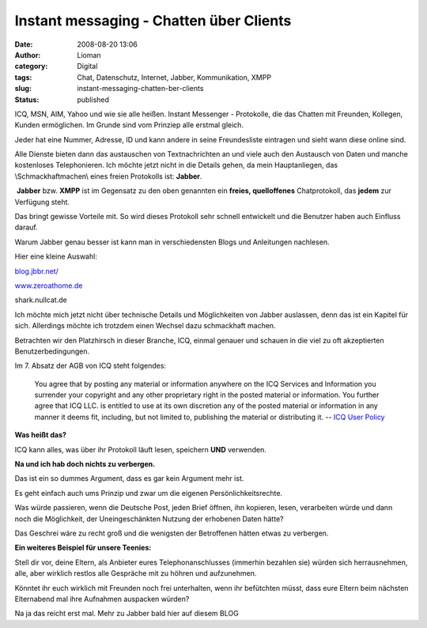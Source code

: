 Instant messaging - Chatten über Clients
########################################
:date: 2008-08-20 13:06
:author: Lioman
:category: Digital
:tags: Chat, Datenschutz, Internet, Jabber, Kommunikation, XMPP
:slug: instant-messaging-chatten-ber-clients
:status: published

 

ICQ, MSN, AIM, Yahoo und wie sie alle heißen. Instant Messenger -
Protokolle, die das Chatten mit Freunden, Kollegen, Kunden ermöglichen.
Im Grunde sind vom Prinziep alle erstmal gleich.

Jeder hat eine Nummer, Adresse, ID und kann andere in seine
Freundesliste eintragen und sieht wann diese online sind.

Alle Dienste bieten dann das austauschen von Textnachrichten an und
viele auch den Austausch von Daten und manche kostenloses Telephonieren.
Ich möchte jetzt nicht in die Details gehen, da mein Hauptanliegen, das
\\Schmackhaftmachen\\ eines freien Protokolls ist: **Jabber**.

 **Jabber** bzw. **XMPP** ist im Gegensatz zu den oben genannten ein
**freies, quelloffenes** Chatprotokoll, das **jedem** zur Verfügung
steht.

Das bringt gewisse Vorteile mit. So wird dieses Protokoll sehr schnell
entwickelt und die Benutzer haben auch Einfluss darauf.

Warum Jabber genau besser ist kann man in verschiedensten Blogs und
Anleitungen nachlesen.

Hier eine kleine Auswahl:

`blog.jbbr.net/ <http://blog.jbbr.net/against-icq/>`__

`www.zeroathome.de <http://www.zeroathome.de/wordpress/jabber-10-gruende/>`__

shark.nullcat.de

 

Ich möchte mich jetzt nicht über technische Details und Möglichkeiten
von Jabber auslassen, denn das ist ein Kapitel für sich. Allerdings
möchte ich trotzdem einen Wechsel dazu schmackhaft machen.

Betrachten wir den Platzhirsch in dieser Branche, ICQ, einmal genauer
und schauen in die viel zu oft akzeptierten Benutzerbedingungen.

Im 7. Absatz der AGB von ICQ steht folgendes:

    You agree that by posting any material or information anywhere on
    the ICQ Services and Information you surrender your copyright and
    any other proprietary right in the posted material or information.
    You further agree that ICQ LLC. is entitled to use at its own
    discretion any of the posted material or information in any manner
    it deems fit, including, but not limited to, publishing the material
    or distributing it. -- `ICQ User
    Policy <http://www.icq.com/legal/policy.html>`__

**Was heißt das?**

ICQ kann alles, was über ihr Protokoll läuft lesen, speichern **UND**
verwenden.

**Na und ich hab doch nichts zu verbergen.**

Das ist ein so dummes Argument, dass es gar kein Argument mehr ist.

Es geht einfach auch ums Prinzip und zwar um die eigenen
Persönlichkeitsrechte.

Was würde passieren, wenn die Deutsche Post, jeden Brief öffnen, ihn
kopieren, lesen, verarbeiten würde und dann noch die Möglichkeit, der
Uneingeschänkten Nutzung der erhobenen Daten hätte?

Das Geschrei wäre zu recht groß und die wenigsten der Betroffenen hätten
etwas zu verbergen.

**Ein weiteres Beispiel für unsere Teenies:**

Stell dir vor, deine Eltern, als Anbieter eures Telephonanschlusses
(immerhin bezahlen sie) würden sich herrausnehmen, alle, aber wirklich
restlos alle Gespräche mit zu höhren und aufzunehmen.

Könntet ihr euch wirklich mit Freunden noch frei unterhalten, wenn ihr
befütchten müsst, dass eure Eltern beim nächsten Elternabend mal ihre
Aufnahmen auspacken würden?

 

Na ja das reicht erst mal. Mehr zu Jabber bald hier auf diesem BLOG

 

